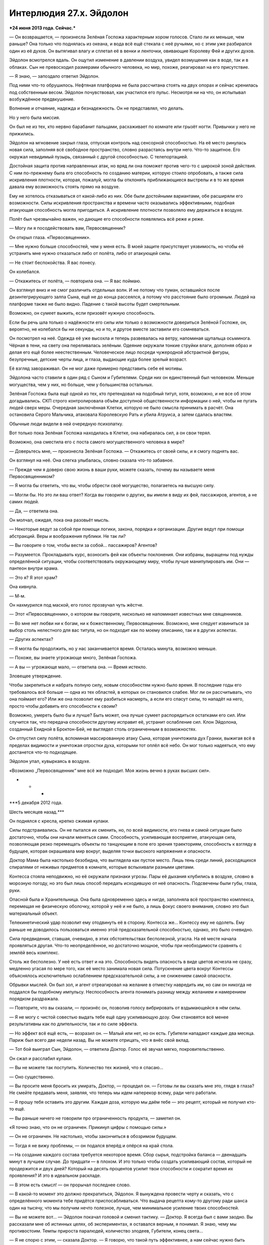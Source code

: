 ﻿Интерлюдия 27.x. Эйдолон
##########################
***24 июня 2013 года. Сейчас.***

— Он возвращается, — произнесла Зелёная Госпожа характерным хором голосов. Стало ли их меньше, чем раньше? Она только что поднялась из океана, и вода всё ещё стекала с неё ручьями, но с этим уже разбирался один из её духов. Он вытягивал влагу и сплетал её в венки и ленточки, овивающие Королеву Фей и других духов.

Эйдолон всмотрелся вдаль. Он ощутил изменение в давлении воздуха, увидел возмущения как в воде, так и в облаках. Сын не превосходил размерами обычного человека, но мир, похоже, реагировал на его присутствие.

— Я знаю, — запоздало ответил Эйдолон.

Под ними что-то обрушилось. Нефтяная платформа не была рассчитана стоять на двух опорах и сейчас кренилась под собственным весом. Эйдолон почувствовал, как участился его пульс. Несмотря ни на что, он испытывал возбуждённое предвкушение.

Волнение и отчаяние, надежда и безнадежность. Он не представлял, что делать.

Но у него была миссия.

Он был не из тех, кто нервно барабанит пальцами, расхаживает по комнате или грызёт ногти. Привычки у него не прижились.

Эйдолон на мгновение закрыл глаза, отпуская контроль над сенсорной способностью. На её место ринулась новая сила, заполняя всё свободное пространство, словно разрастаясь внутри него. Что-то защитное. Его окружал невидимый пузырь, связанный с другой способностью. С телепортацией.

Достойная защита против направленных атак, но вряд ли она поможет против чего-то с широкой зоной действия. С ним по-прежнему была его способность по созданию материи, которую стоило опробовать, а также сила искривления плотности, которая, пожалуй, могла бы отклонять приближающиеся выстрелы и в то же время давала ему возможность стоять прямо на воздухе.

Ему не хотелось отказываться от какой-либо из них. Обе были достойными вариантами, обе расширяли его возможности. Силы искривления пространства и времени часто оказывались эффективными, подобная атакующая способность могла пригодиться. А искривление плотности позволяло ему держаться в воздухе.

Полёт был чрезвычайно важен, но дающие его способности появлялись всё реже и реже.

— Могу ли я посодействовать вам, Первосвященник?

Он открыл глаза. «Первосвященник».

— Мне нужно больше способностей, чем у меня есть. В моей защите присутствует уязвимость, но чтобы её устранить мне нужно отказаться либо от полёта, либо от атакующей силы.

— Не стоит беспокойства. Я вас понесу.

Он колебался.

— Откажитесь от полёта, — повторила она. — Я вас поймаю.

Он взглянул вниз и не смог различить отдельных волн. И не потому что туман, оставшийся после дезинтегрирующего залпа Сына, ещё не до конца рассеялся, а потому что расстояние было огромным. Людей на платформе также не было видно. Падение с такой высоты будет смертельным.

Возможно, он сумеет выжить, если призовёт нужную способность. 

Если бы речь шла только о надёжности его силы или только о возможности довериться Зелёной Госпоже, он, вероятно, не колебался бы ни секунды, но и то, и другое вместе заставили его сомневаться.

Он посмотрел на неё. Одежда её уже высохла и теперь развевалась на ветру, напоминая щупальца осьминога. Чёрная в тени, на свету она переливалась зелёным. Одеяние окружали тонкие струйки влаги, дополняя образ и делая его ещё более неестественным. Человеческое лицо посреди чужеродной абстрактной фигуры, безупречные, детские черты лица, и глаза, выдающие куда более зрелый возраст.

Её взгляд завораживал. Он не мог даже примерно представить себе её мотивы.

Эйдолона часто ставили в один ряд с Сыном и Губителями. Среди них он единственный был человеком. Меньше могущества, чем у них, но больше, чем у большинства остальных.

Зелёная Госпожа была ещё одной из тех, кто претендовал на подобный титул, хотя, возможно, и не все об этом догадывались. СКП строго контролировала объём доступной общественности информации о ней, чтобы не пугать людей сверх меры. Очередная заключённая Клетки, которую не было смысла принимать в расчёт. Она остановила Серого Мальчика, атаковала Королевскую Рать и убила Атруиса, а затем сдалась властям.

Обычные люди видели в ней очередную психопатку.

Вот только пока Зелёная Госпожа находилась в Клетке, она набиралась сил, а он свои терял.

Возможно, она сместила его с поста самого могущественного человека в мире?

— Доверьтесь мне, — произнесла Зелёная Госпожа. — Откажитесь от своей силы, и я смогу поднять вас.

Он взглянул на неё. Она слегка улыбалась, словно сказала что-то забавное.

— Прежде чем я доверю свою жизнь в ваши руки, можете сказать, почему вы называете меня Первосвященником?

— Я могла бы ответить, что вы, чтобы обрести своё могущество, полагаетесь на высшую силу.

— Могли бы. Но это ли ваш ответ? Когда вы говорили о других, вы имели в виду их фей, пассажиров, агентов, а не самих людей.

— Да, — ответила она.

Он молчал, ожидая, пока она разовьёт мысль.

— Некоторые ведут за собой при помощи логики, закона, порядка и организации. Другие ведут при помощи абстракций. Веры и воображения публики. Не так ли?

— Вы говорите о том, чтобы вести за собой... пассажиров? Агентов?

— Разумеется. Прокладывать курс, возносить фей как объекты поклонения. Они избраны, выращены под нужды определённой ситуации, чтобы соответствовать окружающему миру, чтобы лучше манипулировать им. Они — пантеон внутри храма.

— Это я? Я этот храм?

Она кивнула.

— М-м.

Он нахмурился под маской, его голос прозвучал чуть жёстче.

— Этот «Первосвященник», о котором вы говорите, нисколько не напоминает известных мне священников.

— Во мне нет любви ни к богам, ни к божественному, Первосвященник. Возможно, мне следует извиниться за выбор столь нелестного для вас титула, но он подходит как по моему описанию, так и в других аспектах.

— Других аспектах?

— Я могла бы продолжить, но у нас заканчивается время. Осталась минута, возможно меньше.

— Похоже, вы знаете угрожающе много, Зелёная Госпожа.

— А вы — угрожающе мало, — ответила она. — Время истекло.

Зловещее утверждение.

Чтобы закрепиться и набрать полную силу, новым способностям нужно было время. В последние годы его требовалось всё больше — одна из тех областей, в которых он становился слабее. Мог ли он рассчитывать, что она поймает его? Или же она позволит ему разбиться насмерть, а если его спасут силы, то нападёт на него, просто чтобы добавить его способности к своим?

Возможно, умереть было бы и лучше? Быть может, она лучше сумеет распорядиться остатками его сил. Или случится так, что передача способности другому исправит её, устранит ослабление сил. Клон Эйдолона, созданный Ехидной в Броктон-Бей, не выглядел столь ограниченным в возможностях.

Он отпустил силу полёта, вспоминая массированную атаку Сына, которая уничтожила дух Гранки, выжигая всё в пределах видимости и уничтожая отростки духа, которыми тот оплёл всё небо. Он мог только надеяться, что ему достанется что-то подходящее.

Эйдолон упал, кувыркаясь в воздухе.

«Возможно „Первосвященник“ мне всё же подходит. Моя жизнь вечно в руках высших сил».

* * *

***5 декабря 2012 года.

Шесть месяцев назад.***

Он поднялся с кресла, крепко сжимая кулаки.

Силы подстраивались. Он не пытался их сменить, но, по всей видимости, его гнева и самой ситуации было достаточно, чтобы они начали меняться сами. Способность, усиливающая восприятие, атакующая сила, позволяющая резко перемещать объекты по танцующим в поле его зрения траекториям, способность к взгляду в будущее, которая окрашивала мир вокруг, выделяя точки высокого напряжения и опасности.

Доктор Мама была настолько безобидна, что выглядела как пустое место. Лишь тень среди линий, расходящихся спиралями от неживых предметов в комнате, которые вспыхивали разными цветами.

Контесса стояла неподвижно, но её окружали признаки угрозы. Пары её дыхания клубились в воздухе, словно в морозную погоду, но это был лишь способ передать исходившую от неё опасность. Подсвечены были губы, глаза, руки.

Опасной была и Хранительница. Она была одновременно здесь и нигде, заполняла всё пространство комплекса, перемещая не физическую оболочку, которой у неё и не было, а лишь фокус своего внимания, словно это был материальный объект.

Телекинетический удар позволит ему отодвинуть её в сторону. Контесса же... Контессу ему не одолеть. Ему раньше не доводилось пользоваться именно этой предсказательной способностью, однако, это было очевидно.

Сила предвидения, ставшая, очевидно, в этих обстоятельствах бесполезной, угасла. На её месте начала проявляться другая. Что-то неопределённое, но достаточно мощное, чтобы при необходимости сравнять с землёй весь комплекс.

Столь же бесполезно. У неё есть ответ и на это. Способность видеть опасность в виде цветов исчезла не сразу, медленно угасая по мере того, как её место занимала новая сила. Потускнение цвета вокруг Контессы объяснялось исключительно ослаблением предсказательной силы, а не снижением самой опасности.

Обрывки мыслей. Он был зол, и агент отреагировал на желание в отместку навредить им, но сам он никогда не поддался бы подобному импульсу. Неспособность агента понимать разницу между желанием и намерением порядком раздражала.

— Повторите, что вы сказали, — произнёс он, позволив голосу вибрировать от вздымающейся в нём силы.

— Я не могу с чистой совестью выдать тебе ещё одну усиливающую дозу. Они становятся всё менее результативны как по длительности, так и по силе эффекта.

— Но эффект всё ещё есть, — возразил он. — Малый или нет, но он есть. Губители нападают каждые два месяца. Париж был всего две недели назад. Вы не можете отрицать, что я внёс свой вклад.

— Тот бой выиграл Сын, Эйдолон, — ответила Доктор. Голос её звучал мягко, покровительственно.

Он сжал и расслабил кулаки.

— Вы не можете так поступить. Количество тех жизней, что я спасаю...

— Оно существенно.

— Вы просите меня бросить их умирать, Доктор, — процедил он. — Готовы ли вы сказать мне это, глядя в глаза? Не смейте предавать меня, заявляя, что теперь мы идем наперекор всему, ради чего работали.

— Я прошу тебя оставить это другим. Каждая доза, которую мы даём тебе — это рецепт, который не получил кто-то ещё.

— Вы раньше ничего не говорили про ограниченность продукта, — заметил он.

«Я точно знаю, что он не ограничен. Прикинул цифры с помощью силы.»

— Он не ограничен. Не настолько, чтобы закончиться в обозримом будущем.

— Тогда я не вижу проблемы, — он подался вперёд и опёрся на край стола.

— На создание каждого состава требуется некоторое время. Сбор сырья, подстройка баланса — двенадцать минут в лучшем случае. До тридцати — в плохом. И это только чтобы создать усиливающий состав, который не продержится и двух дней? Который на десять процентов усилит твои способности и сократит время их проявления? И это в идеальном раскладе.

— В этом есть смысл! — он прорычал последнее слово.

— В какой-то момент это должно прекратиться, Эйдолон. Я вынуждена провести черту и сказать, что с определённого момента тебе придётся приспосабливаться. Что выдача рецепта кому-то другому ради шанса один на тысячу, что мы получим нечто полезное, лучше, чем минимальное усиление твоих способностей.

— Вы не можете вот... — Эйдолон покачал головой и сменил тактику. — Доктор. Я всегда был с вами заодно. Вы рассказали мне об истинных целях, об экспериментах, я оставался верным, я понимал. Я знаю, чему мы противостоим. Темпы прироста паралюдей, количество злодеев, Губители, конец света...

— Я не спорю с этим, — сказала Доктор. — Я говорю, что такой путь эффективнее, а нам сейчас нужно быть эффективными.

— Нужно быть эффективнее? Кто это сказал?

— Контесса.

— Нахуй Контессу! — он использовал телекинетическую силу и рубанул рукой в сторону. Стол сорвался с места, словно пуля...

...и остановился за волосок от стены.

Хранительница, невидимая для всех его обычных чувств, мягко опустила стол на землю.

Эйдолон повесил голову.

Когда-то давно, она не сумела бы его остановить. В случае необходимости, он и сейчас смог бы ей противостоять, прогнать Хранительницу — он видел линии атаки. Но это было не важно. Лишь очередное напоминание о том, насколько он становился слабее.

Доктор заговорила снова.

— Я должна была послушать её раньше, но вокруг всей ситуации было слишком много слепых пятен. Губители, конец света, рецепты — всё то, что она не видит. Я не торопилась, говорила себе, что не откажу тебе до следующего нападения Симург, чтобы гарантировать, что ты сможешь минимизировать ущерб, что сможешь восстановиться и приспособиться хотя бы в те несколько месяцев, пока она не появится снова.

Он медленно покачал головой.

— Гильдия нашла технаря со способностью к массовому производству. Всё указывает на то, что они сами по себе станут существенной силой. Мы не будем беспомощны.

— Нет, — сказал он.

— Так будет лучше, Эйдолон.

— Если это вопрос трудовых ресурсов, то можем ли мы разделить задачу? Приставить больше людей к изготовлению составов?

— Риск того не стоит. Возможна ситуация аналогичная Мантону.

— Но с помощью сил Контессы?

— Она не сумела предугадать или предотвратить появление Сибири. Это слепое пятно. Если нам и приходится рисковать, то нужно делать это с умом и тогда, когда это действительно необходимо: при создании отклонений, особых случаев и тому подобного.

— Вы просили меня довериться вам, и я вам доверился. Вы просили верности, я проявил её. Вы просили жертву, и я её принёс. Я согласился на роль второго в Протекторате, потому что это было нужно вам.

— Это было нужно Александрии.

Эйдолон покачал головой.

— Давайте не будем притворяться.

Доктор немного помолчала, затем медленно кивнула.

— Справедливо.

— Когда дерьмо попало на вентилятор, когда мой клон разгласил широкой публике всю подноготную, я снова принёс жертвы. Я ушёл из Протектората, чтобы сохранить его. Я отказался абсолютно от всего!

— И боюсь, мне придётся попросить тебя отказаться ещё и от этого.

— Это всё, что у меня осталось, — тихо проговорил он. — Это моя карьера, моя жизнь. Моё наследие. У кого-то есть дети, родные плоть и кровь, способ продолжить их собственное имя и сохранить о себе память. Я отказался от этого, ради вашего блага. Ради блага мира. Я не стал заводить детей, потому что больше всего на свете желал спасать жизни, и если я с этим и смирился, то только потому, что сказал себе — именно это будет моим наследием.

Он осознал, что уставился в пол, и поднял голову, чтобы посмотреть Доктору в глаза. Ей удавалось выглядеть сочувствующе. И это ранило.

— Я не... Стать знаменитым никогда не было моей самоцелью. Я не завидовал статусу Легенды в Протекторате, никогда не ставил свой собственный статус или что-то подобное превыше спасения жизней. Поймите это.

— О, я понимаю, — сказала Доктор. — Работа не всегда была приятной, но ты ни разу не дрогнул.

Он стянул маску, позволяя капюшону свалиться на плечи. Лицо его на мгновение отразилось в металле укрепленной накладки. Невзрачное, с обвисшими щеками и множеством морщин от постоянного стресса — нос и уши были слишком большими, а голова уже начинала лысеть.

— Возможно, я и не хороший человек, но я надеюсь, что спасённые мной люди сделают достаточно добра, чтобы это компенсировать. Понимаете, о чём я?

— Да, — сказала Доктор.

— Тогда я надеюсь, вы поймёте меня правильно. Я надеюсь, все поймут меня правильно, когда я скажу, что это по-прежнему важно для меня. Наследие. Я хочу, чтобы люди запомнили моё величие, а не моё увядание.

— Тебе нужно присесть, Эйдолон? — спросила Доктор. — Дэвид?

Он медленно покачал головой, но всё же при помощи телекинеза пододвинул стул влево и вперёд, пока тот не оказался прямо за ним, и рухнул в него.

Доктор заняла своё место на стуле, который раньше стоял за её столом. Уверенная, правильная. Та, у кого были ответы, даже если ему эти ответы не нравились.

Священник и исповедник.

Повисла тишина.

— Теперь, когда стола нет, и между нами только пустое пространство, мне представляется образ пациента на приёме у психиатра, — сказала наконец Доктор, вторя его собственным мыслям. — Но я не такой доктор. Я недостаточно квалифицирована, чтобы дать тебе ответы, которые ты ищешь, Дэвид.

— Да. Это я знаю.

— Когда всё это началось, мы заключили соглашение. Я дала только одно обещание. И я не могу нарушить это обещание ни во имя твоего наследия, ни во имя чего-то ещё. Даже если это потребуется, чтобы спасти тебя или любого другого из нас.

— Я знаю.

— Я могу выслушать тебя, если тебе это необходимо. Как друг, или в качестве психотерапевта-любителя, смотря в чём ты больше нуждаешься.

Он встретил её взгляд. В его глазах не было слёз, но это его скорее удивляло. Он чувствовал, что готов был заплакать. Когда он вновь заговорил, то почти надеялся, что прослезится.

Его голос звучал напряжённо:

— Я лучше погибну озарённым славой, чем просто угасну. Я... я чувствую, что должен сделать именно так. Не могу точно объяснить, почему.

— Ты нам нужен, Дэвид. Мы не можем потерять тебя — в лучах славы или в бесславьи.

— Я знаю.

— Ты всё ещё среди сильнейших. Только те, кто следили с самого начала, могут заметить, что ты не на пике. Пройдёт какое-то время, прежде чем изменения станут достаточно очевидными, чтобы люди заметили.

— Они уже заметили. Так всегда бывает, когда к тебе приковано внимание публики. Твои провалы видят все.

На это у неё не нашлось ответа, а он не стал продолжать. Глядя в пол, боковым зрением он видел ноги Контессы. Она прислонилась к стене и наблюдала.

Он привык воспринимать её как предмет интерьера. Теперь это было сложнее. Она не могла дать ему ответов. К добру или к худу, но он был одним из её слепых пятен.

Стол медленно скользнул к своему месту, пересёк комнату с тихим скрипом и остановился ровно перед Доктором. Хранительницы рядом не было, но мебель она могла перемещать и так. Движение подняло с поверхности пыль, и она закружилась в воздухе.

— Ты понимаешь, что это необходимо? — спросила Доктор, едва пыль осела.

Дэвид медленно кивнул.

— Я пойду проверю состояние недавно поступивших. Если захочешь поговорить или будут вопросы — дай знать.

Он снова кивнул.

Она поднялась со стула, задвинула его под стол и вышла из комнаты.

Контесса отошла от стены и проследовала за Доктором — он проводил её взглядом.

За всё это время она не сказала ни слова, но это было в порядке вещей. Он далеко не сразу понял почему.

Если бы Доктор пожелала, то Контесса могла бы провести всю эту беседу сама. Она бы выиграла спор. А если бы захотела, то весь разговор был бы построен так, чтобы он ушёл удовлетворённым.

Да, для неё он был слепым пятном, но она достаточно хорошо его знала, чтобы составить у себя в голове приемлемо похожую на него модель и на каждый вопрос и утверждение придумать подходящий ответ. Но он бы это понял. Ему было известно, на что она способна и как действовала, и это бы придало всему происходящему несколько иной окрас.

Из-за наличия пятна, она не смогла бы детализировать свой путь к победе до такого уровня, чтобы он ушёл и остался довольным, даже осознавая, что она делает.

И он стал бы её ненавидеть.

Вместо этого со всеми, кто по её мнению мог с ней работать, Доктор Мама общалась сама. И не получала при этом подсказок от Контессы.

Каждый раз, когда Контесса ничего не говорила, она сдерживала себя. Спрятанное до поры оружие: ответ на каждую проблему от самых тривиальных до наиболее глобальных.

Её буквально переполняло потенциальное могущество.

Эйдолон знал, что это недостойно, но из-за этого он всё равно втайне недолюбливал её.

Несмотря на всю его верность и преданность делу, подобное могущество казалось ему несколько зловещим, хотя он и не мог объяснить, почему.

Немного покачнувшись, словно от ранения, он поднялся.

«Подчиняться, быть хорошим солдатом. Помнить про высшую цель».

* * *

***24 июня 2013 года. Сейчас.***

Зелёная Госпожа поймала его. Он мог держаться в воздухе.

Новая сила уже проявлялась. Кожу начало покалывать, а вскоре то же покалывание проявилось и на его костюме. В считанные мгновения он ощутил его как продолжение себя.

В поле зрения всё изменилось, окрасилось оттенками аквамарина, текстура шлема тоже изменилась. Кристалл.

Который продолжал расти, формируя всё новые слои кристаллической одежды, узоров и прочего.

Что-то, что сможет выдержать массированный удар, от которого не поможет увернуться его вторая защитная способность.

Он медленно выдохнул.

— Благодарю.

— Рада помочь, Первосвященник.

Взгляд его устремился к горизонту. Край неба светился золотистым светом, но не от солнца. Сын с удивительной целеустремлённостью приближался к ним.

— Раз, раз, — раздался молодой женский голос.

— Слышу тебя, Сплетница, — он позволил силе исказить свой голос.

— Связь оборвалась. Только сейчас получили видео- и аудиопотоки.

— Скоро вы их вновь потеряете. Он возвращается.

— Эксперимент завершён. Всё пошло так плохо, как только могло, но всё закончено. Нет больше необходимости сражаться.

Эйдолон вспомнил тот самый разговор с Доктором Мамой, шесть месяцев назад.

Погибнуть, озарённым славой.

— У меня ещё осталось, что попробовать. Я вполне уверен, что смогу выжить. Зелёная Госпожа тоже здесь, но я не знаю, насколько она готова стоять до конца.

— Вы разговариваете с Переговорщицей, — заметила Зелёная Госпожа. Эйдолон кивнул.

— Сорян, виновата. Совсем не понимаю здешнюю систему. Теперь вы тоже на связи, прекрасная Королева Фей.

Зелёная Госпожа кивнула в подтверждение.

— Мы не собираемся вам двоим указывать. Если считаете, что у вас что-то ещё осталось, что возможно вероятно теоретически может сработать — будем благоговейно наблюдать. Мы приходим в себя. Много трупов, боевой дух на дне. Основываясь только на данных моей силы — больше половины тех, кто был с нами, теперь в страхе сбежали. Хотите выиграть нам немного времени? Возражать не буду.

Свечение быстро приближалось.

— Полагаю, связь сейчас исчезнет. Если вы планируете задать жару и устроить фейерверк, это сильно поднимет боевой дух, удержит на поле боя больше солдат. У нас есть множество бойцов, вроде Луна и других, которые не сильно подходили для пробной схватки. Если вы хорошо справитесь, возможно, мы сможем сделать так, что они не передумают.

Эйдолон почувствовал, как в ответ на эти слова его сила слегка изменилась. Та же способность, но несколько иная реализация. 

— Я так понимаю, по возможности имеет смысл подобрать нечто более впечатляющее?

— Достаточно впечатляющее, чтобы мы увидели издалека. Или останьтесь в живых, и мы снимем данные с камер, которые вы носите.

— Постараюсь вам угодить, — сухо ответил он. Взгляд не отрывался от растущего золотого пятня. Его сила уже адаптировалась: начала ещё до того, как он задал вопрос.

— И...

Связь оборвалась.

Спустя мгновение, Сын начал атаку. Вспышка света.

Свет пронзил защитную оболочку, и в то же мгновение Эйдолон оказался на расстоянии полукилометра от этой точки.

Реакционная телепортация. Он почувствовал, как оболочка формируется вновь.

Эйдолон сфокусировал внимание на Зелёной Госпоже. Она ответила созданием духа, который формировал металлическую конструкцию, напоминающую дракона размером с небольшой остров, вытекающую из точки размером с грейпфрут.

Конструкция росла быстрее, чем луч прорезал её, и, в конце концов, врезалась в Сына.

Он прорывался сквозь неё, а Зелёная Госпожа до последнего момента продолжала натиск, прежде чем наконец телепортировалась к Эйдолону.

Всё ещё облачённая в свои текучие одеяния, сейчас она дышала чуть тяжелее.

— Остались только мы, — заметил он.

— Нет, Первосвященник, — она несколько собралась. — Есть и другие.

— Другие?

— Раненые, которые не смогли по своей воле пройти через портал. Некоторые из них там внизу. Жалкая горстка.

— Понятно.

Зелёная Госпожа переформировала свои одеяния в окружающую её сплошную оболочку. Эйдолон последовал её примеру, закрывая лицо руками.

— А ещё есть мёртвые, — голос Зелёной Госпожи отдавался эхом изнутри её кокона, — нельзя забывать про мёртвых, Первосвященник.

Эйдолон подумал про Александрию.

Сын нанёс удар. Ненаправленная атака по всему, что находилось в поле зрения.

Эйдолона, на мгновение лишившегося полёта, закружило и швырнуло в сторону. Остатки нефтяной платформы рухнули ещё до того, как он достиг верхней точки траектории.

Зелёная Госпожа поймала его вновь.

Взрыв позволил Сыну сократить дистанцию. Увернуться будет сложнее, труднее вовремя поднять защиту.

Эйдолону буквально на мгновение показалось, что он чувствует отвращение Сына. Зелёная Госпожа находилась между ними, но Сын проигнорировал её ради него.

Эйдолон воспользовался силой генерации вещества. Подобно стальному монстру Зелёной Госпожи, всё началось из одной точки. Вот только это был взрывной рост. Углерод возникал в единой начальной точке, в качестве которой Эйдолон выбрал правый ушной канал Сына.

Углерод разрастался в виде огромной сферы, и когда она достигла тридцати метров в диаметре, стала видна реакция Сына. Искажение, растяжение золотой плоти.

Кровь?

Сфера рухнула в океан внизу, словно до нелепого огромное пушечное ядро, а Сын двинулся дальше. Целый и невредимый.

«Он просто исцеляется или меня подводит моё сознание?»

Из запястий Сына вырвались пятнадцатиметровые лезвия золотого света, и он хлестнул ими. Защитная оболочка ещё раз потеряла целостность, и Эйдолона вновь телепортировало на некоторое расстояние.

Сердце бешено стучало в груди, он был предельно сосредоточен.

«Вот моё предназначение, то, зачем я здесь», — подумал он.

Повтор прошлой атаки. Сокращение дистанции с лучом наготове.

Он приготовился, чтобы создать ещё одну углеродную сферу. Лучше всего подойдёт какое-либо отверстие. Рот Сына был плотно закрыт, но вот нос...

Эйдолон ничем не выдал начала атаки: не пошевелил рукой, не сделал никакого видимого действия, просто создал сферу внутри левой ноздри Сына.

В последнюю секунду Сын слегка изменил траекторию движения.

Он учится, приспосабливается.

Самоуверенность, чувство превосходства. Эти ощущения примешивались к тому лёгкому отвращению, что, казалось, исходило от него раньше. Уверенность, оттенок развлечения.

Ещё одна попытка и ещё один промах. На этот раз Сын отреагировал быстрее.

Защитную оболочку пронзило тонким золотым лучом и Эйдолона телепортировало вновь.

Сын сразу же продолжил атаку направленной во все стороны вспышкой золотого света.

Защитный пузырь ещё не восстановился, да и не был достаточно прочным. Внешний слой кристалла треснул и разрушился. Атака не ослабевала, разъедая кристаллическую защиту.

Он мог отказаться от одной из сил, но от какой? Лишиться кристальной оболочки прямо сейчас значит умереть, так и не дождавшись новой силы. Лишиться телепортации? Он станет лёгкой добычей. Отказаться от атакующей способности, которая почти сработала? Тоже нет.

Он продолжал, сжав зубы, держаться за все три, ощущая, как свечение вгрызается в его плоть.

Он почувствовал, как полёт прекратился. Воздействие золотого света?

Нет. Его вновь подхватило, но уже нечто иное.

Сын прекратил натиск, что дало время Эйдолону отчаянно отбросить силу кристаллической оболочки в надежде получить регенерацию.

Кожа начала излечиваться, формируя при сращивании костяные наросты. Отпадут эти наросты не сразу, но это была наиболее быстрая из доступных ему сил регенерации.

Со стороны рухнувшей платформы к пришельцу подлетели три объекта. Три сферы.

Они сдетонировали — каждая через долю секунды после предыдущей.

Зелёная Госпожа. С ней были четыре духа, три из них работали как единое целое. Один формировал исходный материал, двое конструировали из них объекты, телекинетик перемещал между ними и то, и другое, держал в небе недвижимого Эйдолона и швырял бомбы в направлении Сына.

Одна из бомб создавала замкнутые контуры ускоренного и замедленного времени. Другая искажала пространство до такой степени, что на него было больно смотреть.

Эйдолон отбросил все силы, кроме одной атакующей. Мог ли он позволить себе привлечь внимание Сына?

Нет.

Но он всё равно это сделал. Он сосредоточил внимание на втором ушном канале.

Сын слегка сместился в сторону и развернулся лицом к Эйдолону.

«Я недостаточно силён».

* * *

***21 июня 2011 года. Два года назад.***

Они собрались там же, где собирались бессчётное количество раз, но никто ничего не произносил. Не было ни царящей уверенности, ни убедительных заверений.

Легенда не занял место за столом — остался стоять у двери.

— Рано или поздно это должно было случиться, — начал Счетовод. — Вероятность...

— Не надо, — сказала Александрия.

Счетовод заткнулся и вернулся к своему ноутбуку.

Эйдолон стянул свою маску, смахнул с неё слизь, оставшуюся после того, как его проглотили, а затем отрыгнули.

И уставился на её матовую поверхность.

— Нам нужно всё обдумать, — сказала Доктор Мама. — На что это повлияет? По меньшей мере в свете следующего нападения Губителя. Момент критический, мы не можем позволить себе проиграть следующую схватку.

— На Протекторат, — сказала Александрия. — Мы лишимся бойцов. В том числе ключевых. Другие останутся, но общее отношение изменится. Мне придётся сдать полномочия, но перед этим я смогу успеть на что-то повлиять.

— Это в корне меняет всё, — сказал Легенда. — Прошу прощения за вопрос, но вам хотя бы совестно?

— Ни капли, — ответила ему Доктор. — Всё, что мы совершили, было сделано ради одной единственной цели. Мы знали, что потребуется принимать тяжёлые решения, но...

— Вы создали Сибирь, — сказал Легенда. — Сибирь, которая убила Героя. У каждого действия есть последствия. Посмотрите к чему привело вас тупое, безоглядное высокомерие. Смерть Героя обозначила конец наших лучших лет, а сейчас бесчисленное множество Стражей и членов Протектората разуверились в будущем.

— Можно было бы возразить, — начал Счетовод, — что его смерть заставила других сделать шаг вперёд. Что он стал мучеником.

— Уверен, что от этого ему сейчас намного легче, — в голосе Легенды сквозила жёсткость и накопленная за прошедшие дни злость. — Вы сказали нам, что в общей сумме это даст положительный эффект для всего мира, больше героев.

— Так и произошло, — сказал Счетовод. — Меньший, чем мы надеялись, но всё же положительный.

— Серый Мальчик? Сибирь? Эксперименты над людьми?

— Да, да и да, — сказала доктор Мама. — На этом этапе я не стану вам лгать.

— Я бы попросил вас показать мне корпуса, в которых проводятся эти эксперименты, но, боюсь, моя совесть этого не выдержит, — сказал Легенда. — Боже! Что я натворил?

— Вы без своего ведома стали частью нашего более глобального плана, — сказала Доктор. — Если вам от этого будет легче, то мы не смогли найти подходящего способа раскрыть вам все карты именно из-за ваших моральных качеств. А войдём ли мы в историю как злодеи или как герои, будет зависеть от исхода этой войны.

— Не думаю, что готов этому поверить, — Легенда провёл пальцами через свои волнистые каштановые волосы, на отдельных прядях висели капли пота. — Мне нужно домой. Посмотреть в глаза своему мужу и ребёнку. Знают ли... узнают ли они обо всём?

Заговорила Контесса, сделав шаг вперёд.

— Александрия мастерски разобралась с ситуацией. Мы можем оборвать распространение информации предупредительными мерами и несколькими решительными действиями. Несколько недель работы, и люди перестанут с такой готовностью распространять слухи.

Легенда уставился на неё непонимающим взглядом. Когда он вновь заговорил, голос его звучал ровно, и не соответствовал выражению его лица и суженным глазам:

— Два вопроса.

— Пожалуйста.

— Во-первых, кто ты, блядь, такая, чтобы решать? Ты готова преследовать героев, которые хотят распространить информацию? Чтобы попытаться заткнуть им рты?

— Мне это удастся.

Легенда покачал головой.

— И второй вопрос... кто ты, блядь, вообще такая? Всё это время ты мельтешила вокруг Доктора, и ты явно не просто телохранитель.

— Я та, кому всё удаётся, — она бросила взгляд на Доктора. — В делах, которые ей потребуются.

Легенда снова помотал головой.

— Вы так легко к этому относитесь, так буднично. Для вас это совсем ничего не значит?

— Очень многое значит, — ответила Александрия. — Мы потеряли крайне много в плане власти, связей, доверия. Эта информация внесёт раздор в организации героев. Как бы мы ни пытались, их воспоминания нам не стереть.

— Не стереть, — согласилась Доктор Мама.

— Если только вы не хотите использовать слизня? — поинтересовалась Александрия.

Доктор Мама покачала головой.

— Слизня, — проронил Легенда. — Мне приходил в голову вопрос, как именно случаи пятьдесят три лишались памяти. Это был не Мантон, так как он не был замешан в их создании. Это было ваших рук дело. 

— Это и многое другое, — сказала Доктор.

— Вас что, вообще не мучает совесть? — повысил голос Легенда.

— Меня мучает, — пробормотал Эйдолон.

К нему повернулись.

— Я провалился. Во многом. Мы проиграли этот бой.

— Мы проигрывали и раньше, — отметила Александрия.

Эйдолон посмотрел на неё.

— Можешь ли ты взглянуть мне в глаза и сказать, что много лет назад мы бы тоже проиграли? В то время, когда я ещё только начинал?

Она встретила его взгляд.

Он отпустил все силы и ждал, пока новые займут их место. 

— Я узнаю, если ты соврёшь. Ты можешь контролировать язык тела, но я пойму.

Она опустила взгляд.

— Да. Я становлюсь слабее. Мы приближаемся к моменту, когда нам нужно быть на абсолютном пике. Каждое сражение является ключевым, любое нападение Губителя может означать начало цепной реакции поражений, и в итоге мир станет слишком слабым... а я становлюсь слабее.

— И ты боишься, что будешь слишком слаб, чтобы помочь в последние дни, — сказала Александрия.

— Да.

— Последние дни? — переспросил Легенда.

— Мы знаем, кто уничтожит мир, — Александрия встретила взгляд своего бывшего лидера, — что уничтожит мир. Сын.

Глаза Легенды расширились.

— И вы никому не сказали?

— Это стало бы катастрофой, — ответила ему Доктор Мама. — Преждевременной катастрофой. Особенно с учётом того, сколь критически низок общий боевой дух. Мы надеялись подождать, подгадать лучший момент. Всё, что мы сделали на текущий момент, было подготовкой к этой неизбежности, но нам нужны все организации мира, нам нужны ресурсы: те, что мы уже раздобыли и те, над которыми ещё будем работать... и нам нужен Эйдолон.

Легенда взглянул на него.

— Из-за его мощи?

— Он — аномалия. Мы можем лишь гадать о причинах, но он особый случай. Отклонение, которое проявляется лишь своей мощью и ничем другим. Он нарушает правила, а мы можем использовать это против врага, который сам определил правила этой игры.

— Но я слабее, — сказал Эйдолон. — Слишком слаб. Силы нарастают медленнее. Если пользуюсь одной из них слишком много, то теряю её. И больше не могу её призывать. Я не могу выбирать, какие силы проявить, так что мой агент выбирает те, что можно использовать двояко, и когда они иссякают, я становлюсь менее гибким в бою. И помимо этого, сами силы уже не те, что раньше. Огонь не жжёт так же сильно, лазеры не столь точны, дальность ударов меньше. Если я не смог победить Ехидну...

— То нам необходимо найти других. Провести больше экспериментов, — сказала Доктор Мама. — Нам придётся надеяться на нового Эйдолона.

Эйдолон сжал губы в одну линию.

— Больше экспериментов, — поражённо повторил Легенда.

— Контесса всё объяснит, — сказала Доктор, — если вы готовы её выслушать?

Легенда помедлил.

— Ладно, — наконец сказал он.

«Меня заменят, — подумал Эйдолон, — я просто инструмент в чужих руках. Я согласился на это, но...»

* * *

Сын выпустил ещё один столб золотого света, и Зелёная Госпожа швырнула Эйдолона через весь небосклон. Его силы всё ещё закреплялись.

Недостаточно силён.

Он вновь обратился к созданию материи. Сын увернулся и в третий раз.

Не обращая внимания на желания самого Эйдолона, сила генерации материи стала угасать. По всей видимости, его агент решил, что она недостаточно хороша.

Но она ведь ранила Сына, разве нет? Или ему так хотелось это увидеть, что он убедил себя, что так и происходит?

Он начал светиться ярким лазурным цветом.

Эйдолон принял вид живой области искаженного пространства. Воздух при контакте с ним загорался.

Сын вновь взорвался золотым светом, Эйдолон пролетел по границе эффекта, сокращая дистанцию, чтобы наброситься на противника.

В местах, где тончайшие из лучей Легенды прорезали материю, остались неровности. Эйдолон вогнал своё новое тело в эти неровности, расширяя их.

Работало.

Пока Сын не испустил очередной залп золотого свечения. Девять десятых тела Эйдолона было уничтожено на месте. Остатки разметало по небу.

Слишком далеко друг от друга, чтобы он мог собрать себя воедино.

Вместо него это сделала Зелёная Госпожа. При помощи телекинеза дальнего действия она стянула его в кучу.

Пока его едва уловимую нематериальную форму носило по всему небу, все чувства Эйдолона смешались. Он нашёл новые способности и, наконец, с заметным трудом воплотился.

Зелёная Госпожа была рядом, а мир вокруг них был серым, затянутым густым туманом. Луч Сына раз за разом обрушивался на какой-то невидимый барьер.

— Передышка, — произнесла Зелёная Госпожа. — Мне показалось, вам она не помешает.

— Вы сильнее меня, — при этих словах внутри него будто что-то слегка надломилось.

Она покачала головой.

— Нет? — переспросил он. — Или это очередная загадка фей? Вроде того, что это на самом деле не ваша сила?

— Моя. Наша. Но вы сильнее. Я это вижу. Ваша проблема, Первосвященник, в том, что вам необходимо открыть глаза.

— Моя проблема в том, что источник иссяк. Я больше не могу черпать из него силу. Лучшие из моих способностей исчезли, а оставшиеся я растрачиваю каждую минуту боя.

— Тогда наполните источник вновь.

— Всё не так просто, но я готов к любым предложениям.

— Я уже предлагала, несколько раз. Повторю снова: откройте глаза, Первосвященник. Роль не была вам выдана, вы взяли её сами, ясно? Теперь вам нужно осознать свои обязанности.

— И каковы же мои обязанности?

— Обязанности Первосвященника.

Он едва удержался, чтобы не обматерить её.

— А можно поменьше загадок и побольше ответов? Если, конечно, вы не желаете здесь погибнуть.

— Смерть неизбежна. Как и жизнь. Даже если Сын победит, кто-то выживет. Те, кто достаточно хорошо спрятался и при этом не был для него достаточно интересен и необычен, чтобы убить. Жизнь и смерть, третьего не дано.

— Это не помогает.

— Может помочь, но я не стану повторяться в третий раз. Две половины целого. У всего есть отображение по ту сторону зеркала. Не идеальные, но всё же отражения.

— И что же является тогда моим отражением?

— Вы должны знать, — ответила она.

— Вы?

— М-м. Нет. Но в какой-то степени я могла бы им быть. Как я уже сказала, отражения не идеальны.

— Ваша сила — смерть, а моя — жизнь?

— Не столь прямолинейно, но вы думаете в правильном направлении. Я живу в качестве Королевы Фей, я собираю мертвецов и черпаю в них свою силу, чтобы лучше их направить. Вы — Первосвященник мёртворождённой феи, но вы можете черпать свою силу в живых.

— Как?!

Зелёная Госпожа сжала губы.

— Я сказала вам уже дважды и намекнула в третий раз. Мне нравится число три. В тройках есть особый смысл. Триады, триумвираты...

Он мысленно воспроизвёл их разговор.

— Открыть глаза.

— Да. Я уже начала беспокоиться, не повредились ли вы головой во время сражения. На вашем месте я бы поторопилась. Следующее представление уже скоро.

«Открыть глаза».

Его способности были защитными и атакующими. Потенциальные возможности всё ещё набирали силу.

Сын разрушал барьер. Отказаться от своих защит перед лицом неминуемого нападения...

Но он сделал это. Отбросил их все.

Доверие ничего не стоит, если не отдаться ему целиком.

Он почувствовал, как пробуждаются и проявляются силы. Три способности были утрачены, оставалось только надеяться, что одна из трёх новых подойдёт.

Он взмолился.

«Боже, позволь мне увидеть. Агент никогда не прислушивается, но молю тебя, во имя всего праведного и справедливого, позволь ему дать мне прозреть».

Силы начали закрепляться.

Какое-то воздействие на тело. Он отбросил его.

Барьер мигнул. На короткое мгновение, вода и небо вокруг стали голубыми.

Ещё одна сила, что-то для нападения, на кончиках пальцев. Он отбросил её.

Полёт, возможность сбежать. Нет.

Шесть способностей были призваны и утеряны.

Он не раз погружался в поиск подходящих сил в схватках с Губителями, с Ехидной, со Сквернами и с другими масштабными угрозами. Но он всегда искал нечто атакующее, нечто по-своему безопасное.

Искать столь глубоко что-то ментальное было страшно.

Он пробовал раньше нечто подобное, но... не так.

Он сделал глубокий вдох, пробормотал неопределённую молитву и постарался очистить разум от всех лишних нужд, желаний и страхов.

С появлением седьмой силы он почувствовал изменения в своём восприятии.

В поле его зрения пассажиры вспыхивали и принимали облики. Проблески образов, теней, картин земных и инопланетных.

Зелёная Госпожа походила на мозаику, витражное стекло из трёх переплетённых сюжетов. Три духа.

Он видел, как Госпожа тянулась к ним, а они перетекали в неё и сквозь неё.

Это была её суть.

А кем же был он? В чём его образ?

— Сейчас, — откуда-то издалека донёсся её голос.

Неподалёку умер один из кейпов, пострадавших при обрушении платформы. Эйдолон видел, как начали угасать и разрушаться его образы. Тьма поглощала их, начиная с краёв, подобно тому, как угасало периферическое зрение при потере сознания.

Он увидел как Зелёная Госпожа вобрала его, изгнав свои создания и оставив лишь каркас вокруг образов.

Каркас поглотил умершего кейпа и расцвёл новой жизнью.

Он почувствовал отклик своей собственной силы.

Она подражала, копировала. Выпускала незримые отростки в сторону Зелёной Госпожи.

Эйдолон увидел, как изменилось выражение её лица. Сдерживаемая ярость.

Нет.

Живые.

Их было немного. По какой бы то ни было причине остались только четверо.

При помощи гидрокинеза он подвёл их ближе.

Отростки подсоединились к окружавшим их образам. Это были абстрактные идеи, словно у агентов не было никаких собственных представлений и концепций, помимо сохранённых ими воспоминаний.

Он почувствовал, как нарастает его сила, и поспешил призвать новые способности, чтобы наполнить их энергией. Отростки соединили агентов здесь и где-то ещё.

Они потеряют свои способности, станут слабее. Но они и так уже умирали.

Новые силы быстро встали на свои места. И на этот раз они достигли большего потенциала за меньшее время.

Всё ещё стоя на краю разрушенной платформы, Эйдолон, будто впервые за целое десятилетие, вдохнул полной грудью. Гора свалилась с его плеч.

Две способности. Третьей было это особое восприятие, возможность черпать свою силу из других.

Он обратился к способности удаления, которая была недоступна со времён первой битвы с Бегемотом. Уничтожение материи. Никакой необходимости пробивать защиты, никакой видимой атаки, от которой можно увернуться. Лишь огромная область пространства, стираемая с лица земли.

Сын переместился, но область действия была размером с добрый теннисный корт. Золотой человек лишился руки.

Раздался грохот — воздух ринулся в пространство, откуда мгновением ранее исчезли даже молекулы кислорода.

Нужно что-то, чтобы удержать его на месте.

Ещё одна способность.

Эта была ему хорошо знакома. Её он использовал, чтобы ограничить перемещения Левиафана в битве при Кюсю. Он простёр силу к иной Земле и вытянул из неё в этот мир склоны нескольких скал.

Сын дал по ним залп, но его золотое свечение действовало только на ту их часть, что была на этой Земле. Едва он останавливался, как на их месте появились новые.

Он остановился, чтобы дать новый залп, уничтожая на этот раз части скалы как на этой Земле, так и на другой.

Пока Сын стоял на месте, Эйдолон ударил силой абсолютного удаления.

Прогрохотал гром.

Сын исчез.

Но не окончательно. Он ускользнул на другую Землю, покинув зону поражения с такой же лёгкостью, с которой делают шаг в сторону, чтобы увернуться от брошенного камня.

Зелёная Госпожа приблизилась к Эйдолону и даровала ему возможность полёта.

Он отпустил одну из своих способностей и сразу почувствовал, как её место занимает другая. Он зарядился ещё от двух раненых кейпов.

При помощи новой силы он вытолкнул себя и Зелёную Госпожу в следующую реальность. Он остановил взгляд на Сыне, после чего резко атаковал, выталкивая в иную реальность лишь часть золотого человека. Сын оправился от удара и выстрелил в ответ.

Зелёная Госпожа возвела препятствие: смерч из вращающихся лезвий и кусков железа, появляющихся достаточно быстро, чтобы поглотить энергию золотого луча.

Эйдолон рассёк пространство ещё одним толчком из реальности, и Сын исчез.

Он бежит.

«Я почти так же силён, как тогда, в самом начале».

Он почти почувствовал себя самим собой.

* * *

***Май 1986 года.

Двадцать семь лет назад.***

Странное место для подобного разговора.

Женщина с выражением абсолютного спокойствия на лице заняла место напротив Дэвида. Сопровождавшая её девочка-подросток выглядела не менее уверенной. То и дело другие посетители кафе бросали на них кривые взгляды.

Женщина была чернокожей, а одета была во всё белое. Девочка же носила форму частной школы и держала в руках блокнот и шариковую ручку.

Они смотрелись чисто, прилежно. Дэвид почувствовал себя одетым неподобающе, незначительным.

— Я, признаться, несколько озадачен, — сказал он.

— Это можно понять. Можете называть меня Доктор.

— Без фамилии?

— В ней нет нужды.

Он нахмурился.

— О чём задумались? — спросила Доктор.

— Меня несколько настораживает отсутствие фамилии, — ответил он. — Прошу прощения за откровенность.

— Прощаю, — Доктор слегка улыбалась. — Вы крайне вежливы.

Дэвид слегка наморщил лоб.

— Почему-то мне кажется, что вы знаете обо мне всё, в то время, как я о вас не знаю ничего.

— На этом этапе, весьма вероятно, так и есть. Но я всё равно хотела бы поговорить с вами так, словно не знаю всех подробностей. Вы пытались пойти в армию, но вас не взяли.

Дэвид закусил губу и оглядел кафе. Городок-то небольшой. Сколько друзей и знакомых его отца были сейчас здесь и пытались подслушать?

— Вас это не удивило, но... Очевидно, вы всё равно чувствовали себя разочарованным и подавленным.

— Не надо, — он уставился в стол, губы его были плотно сжаты.

— На самом деле они не подслушивают. Скорее пялятся на чернокожую женщину, учитывая, что это в таком городке редкость, — сказала ему Доктор.

— Простите, — смутился Дэвид.

— Вы не отвечаете за свой город. А вот что за что вы действительно в ответе, так это то, что произошло на прошлой неделе.

Дэвид стиснул зубы. Он посмотрел в окно, и на шее его проступили сухожилия.

— Вы пытались покончить с собой. Вам так хотелось попасть в армию?

— Я просто... Я знаю, что не в состоянии сражаться, заниматься строевой и всё в таком роде. Но есть же другие вещи, на которые я способен. Бумажная работа.

Она кивнула.

— Я могу предложить вам нечто большее, чем бумажная работа.

— Часть меня думает, что вы подглядели в моё досье, и теперь хотите надо мной посмеяться.

— Я не намерена шутить над вами, Дэвид. А что думает обо мне другая ваша часть, которая не считает, что я беспринципный медработник с плохим чувством юмора?

— Что если бы вы назвали мне своё имя, оно прозвучало бы зловеще. Огонь и сера. Всё это слишком уж похоже на сделку с дьяволом.

— Полагаю, и правда похоже. Но я, признаюсь, лишь простая смертная.

Дэвид нахмурился.

— Я не могу давать обещаний, Дэвид. Ни дьявольских, ни божественных. Не могу даже обещать, что вы попадёте в армию. Скорее наоборот. Это вызвало бы ряд вопросов.

Он вновь бросил взгляд в окно. Ему было так стыдно, что он не мог встретить её взгляд.

— Армия не имела для меня большого значения.

— Вот как?

— Я хотел сделать что-то по собственной воле. Взять всё в свои руки, начать действовать. Перестать жить жизнью, в которой всё решили за меня.

— И для этого вступить в армию? — Доктор приподняла бровь.

Он издал смешок:

— Знаю. Глупо.

— Вы хотели независимости. Её я обещать не могу. По большому счёту, если эта сделка с дьяволом всё же состоится, то вполне возможно, что я потребую от вас содействия, вашей помощи. Мне нужен солдат.

Он задумался.

— Я уже всё обдумал. Я понимаю, что будут обязательства. И да. Пожалуйста. Я готов.

— Я ведь озвучила риски? Шансы в лучшем случае призрачные.

— Да. Но я ведь, очевидно, не слишком ценю свою жизнь?

— По всей видимости, нет. Хорошо, идёмте, — сказала она, — начнём прямо сейчас.

Он кивнул.

Словно онемевшими руками он дотянулся до нужных фиксаторов по бокам и разблокировал колёса инвалидной коляски. Эти ощущения лишь отчасти объяснялись шрамами на его запястьях. В остальном причиной были повреждения нервной системы, вызванные приступами, которые случались с ним по несколько раз в день с самого рождения.

Он старался не смотреть людям в глаза, пока Доктор, взявшись за ручки его кресла, покатила его к месту назначения.

* * *

***24 июня 2013 года. Сейчас.***

Он сокращал отставание. Сын продолжал убегать.

Мир без воздуха. Он задержал дыхание.

Мир магмы и дыма. Зелёная Госпожа обеспечила защитный барьер.

Всё более и более удалённые Земли, всё менее населённые, менее узнаваемые. Земля Бет осталась далеко-далеко позади.

В одно краткое мгновение Сын повёрнут спиной, в следующее — с занесённой рукой готовится атаковать.

Эйдолон контратаковал искажением пространства, а Зелёная Госпожа защитила их, переместив на некоторое расстояние в сторону.

— Почти, — сказал он.

— Почти, — отозвалась она.

Он не мог доверять этой девушке, он помнил предостережение Шелкопряд. 

Но ему придётся.

На каждом шагу всё в его жизни решалось за него. Он родился ребёнком-инвалидом, которого повсюду возили мама с папой и который был едва способен сам себе задницу вытереть. В работе ему отказали. Супергеройство навязали. Затем цепочка предрешённых событий, крах перспектив в Триумвирате и неизбежный конец света.

Здесь и сейчас он чувствовал себя более свободным, чем когда-либо, но всё же у него были обязательства. У него была миссия и он знал, что делать.

Ещё одна атака. На этот раз они с Зелёной Госпожой действовали вместе. Эта атака разорвала Сына. Любой обычный человек на его месте был бы мёртв.

Он ощутил оттенок недовольства. Опасения. Не столь ярко выраженный как то отвращение, что исходило от Сына раньше, но всё же заметный.

Если Зелёная Госпожа планировала его предать, то это произойдёт сейчас.

— Вы ударите мне в спину, Королева Фей?

— Каждый раз, — начала Зелёная Госпожа, прервавшись, когда они ступили на Землю, покрытую буйной растительностью, — когда он использует свою силу, она стоит ему времени.

— Времени.

— Он экспериментирует, играет, но пока не оставляет надежды. Я тоже не оставляю надежды. Цикл всё ещё может продолжиться, по чистой случайности. Ему нужно найти своё отражение. Он потерял его, как Питер Пен потерял свою тень, но может появиться другое.

— Это не ответ на мой вопрос.

— Как же вы слепы, Первосвященник. Глухи. Он не позволит себе истратить всё время. Если оно начнёт подходить к концу, он прекратит играть, прекратит экспериментировать и станет просто ждать. Проводить время в надежде, что явится другой, кто станет его отражением.

— Это и есть ваша цель?

— Именно так.

«Я ей верю».

Он удвоил усилия, не сдерживаемый более заботами о возможном нападении справа. Они следовали из мира в мир так быстро, как он только мог создавать порталы. Они приближались... И приближались.

Пока не столкнулись с Сыном лицом к лицу, в паре десятков сантиметров перед собой.

Тот остановился и повернулся.

Зелёная Госпожа несколько отстранилась от Эйдолона, пока не оказалась слева от Сына. Всё тело её было напряжено, готово к атаке. Эйдолон поднял руку, приготовился к нападению.

Придумал ли Сын тактику, которая будет стоить ему меньше времени? Что-то лучшее, чем выносить град постоянных атак Эйдолона?

Придумал.

Во второй раз за всю историю Сын заговорил.

Едва слышно, четыре слова.

На то, чтобы осознать их, ушло какое-то время.

Поднятая рука Эйдолона обвисла.

Он переворачивал услышанное у себя в голове, пытался сложить звуки в иной конфигурации, убедить себя, что расслышал неверно.

Но это было не так. 

«У него есть сила Контессы», — снизошло на Эйдолона осознание. 

Скольких лет стоило Сыну использовать её?

Недостаточно много, в этом он был уверен. Сын победил его.

Золотой человек поднял руку, и Эйдолон не сдвинулся с места. Зелёная Госпожа уже убегала.

Сын дал смертельный залп.